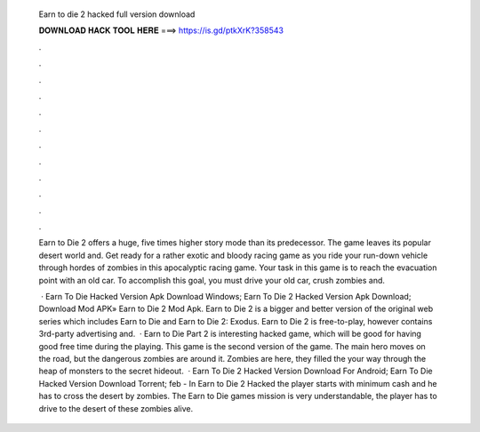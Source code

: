   Earn to die 2 hacked full version download
  
  
  
  𝐃𝐎𝐖𝐍𝐋𝐎𝐀𝐃 𝐇𝐀𝐂𝐊 𝐓𝐎𝐎𝐋 𝐇𝐄𝐑𝐄 ===> https://is.gd/ptkXrK?358543
  
  
  
  .
  
  
  
  .
  
  
  
  .
  
  
  
  .
  
  
  
  .
  
  
  
  .
  
  
  
  .
  
  
  
  .
  
  
  
  .
  
  
  
  .
  
  
  
  .
  
  
  
  .
  
  Earn to Die 2 offers a huge, five times higher story mode than its predecessor. The game leaves its popular desert world and. Get ready for a rather exotic and bloody racing game as you ride your run-down vehicle through hordes of zombies in this apocalyptic racing game. Your task in this game is to reach the evacuation point with an old car. To accomplish this goal, you must drive your old car, crush zombies and.
  
   · Earn To Die Hacked Version Apk Download Windows; Earn To Die 2 Hacked Version Apk Download; Download Mod APK» Earn to Die 2 Mod Apk. Earn to Die 2 is a bigger and better version of the original web series which includes Earn to Die and Earn to Die 2: Exodus. Earn to Die 2 is free-to-play, however contains 3rd-party advertising and.  · Earn to Die Part 2 is interesting hacked game, which will be good for having good free time during the playing. This game is the second version of the game. The main hero moves on the road, but the dangerous zombies are around it. Zombies are here, they filled the  your way through the heap of monsters to the secret hideout.  · Earn To Die 2 Hacked Version Download For Android; Earn To Die Hacked Version Download Torrent; feb - In Earn to Die 2 Hacked the player starts with minimum cash and he has to cross the desert by zombies. The Earn to Die games mission is very understandable, the player has to drive to the desert of these zombies alive.

